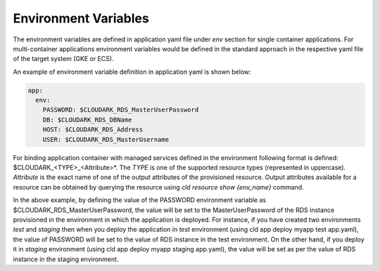 Environment Variables
----------------------

The environment variables are defined in application yaml file under *env* section for
single container applications. For multi-container applications environment variables
would be defined in the standard approach in the respective yaml file of the target system (GKE or ECS).

An example of environment variable definition in application yaml is shown below:

.. code-block:: yaml

   app:
     env:
       PASSWORD: $CLOUDARK_RDS_MasterUserPassword
       DB: $CLOUDARK_RDS_DBName
       HOST: $CLOUDARK_RDS_Address
       USER: $CLOUDARK_RDS_MasterUsername

For binding application container with managed services defined in the environment
following format is defined: $CLOUDARK_<TYPE>_<Attribute>*.
The *TYPE* is one of the supported resource types (represented in uppercase).
*Attribute* is the exact name of one of the output attributes of the provisioned resource.
Output attributes available for a resource can be obtained by querying the resource
using *cld resource show {env_name}* command.

In the above example, by defining the value of the PASSWORD environment variable as
$CLOUDARK_RDS_MasterUserPassword, the value will be set to the MasterUserPassword of
the RDS instance provisioned in the environment in which the application is deployed.
For instance, if you have created two environments *test* and *staging* then when
you deploy the application in *test* environment (using cld app deploy myapp test app.yaml),
the value of PASSWORD will be set to the value of RDS instance in the test environment.
On the other hand, if you deploy it in *staging* environment (using cld app deploy myapp staging app.yaml),
the value will be set as per the value of RDS instance in the staging environment.